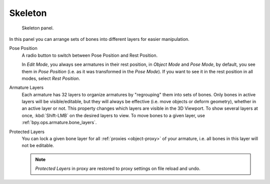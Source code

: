 
********
Skeleton
********

.. reference::

   :Mode:      All Modes
   :Panel:     :menuselection:`Armature --> Skeleton`

.. figure:: /images/animation_armatures_properties_skeleton_panel.png

   Skeleton panel.

In this panel you can arrange sets of bones into different layers for easier manipulation.

.. _bpy.types.Armature.pose_position:

Pose Position
   A radio button to switch between Pose Position and Rest Position.

   In *Edit Mode*, you always see armatures in their rest position,
   in *Object Mode* and *Pose Mode*, by default, you see them in *Pose Position*
   (i.e. as it was transformed in the *Pose Mode*).
   If you want to see it in the rest position in all modes, select *Rest Position*.

.. _bpy.types.Armature.layers:

Armature Layers
   Each armature has 32 layers to organize armatures by "regrouping" them into sets of bones.
   Only bones in active layers will be visible/editable, but they will always be effective
   (i.e. move objects or deform geometry), whether in an active layer or not.
   This property changes which layers are visible in the 3D Viewport.
   To show several layers at once, :kbd:`Shift-LMB` on the desired layers to view.
   To move bones to a given layer, use :ref:`bpy.ops.armature.bone_layers`.

.. _bpy.types.Armature.layers_protected:

Protected Layers
   You can lock a given bone layer for all :ref:`proxies <object-proxy>`
   of your armature, i.e. all bones in this layer will not be editable.

   .. note::

      *Protected Layers* in proxy are restored to proxy settings on file reload and undo.
